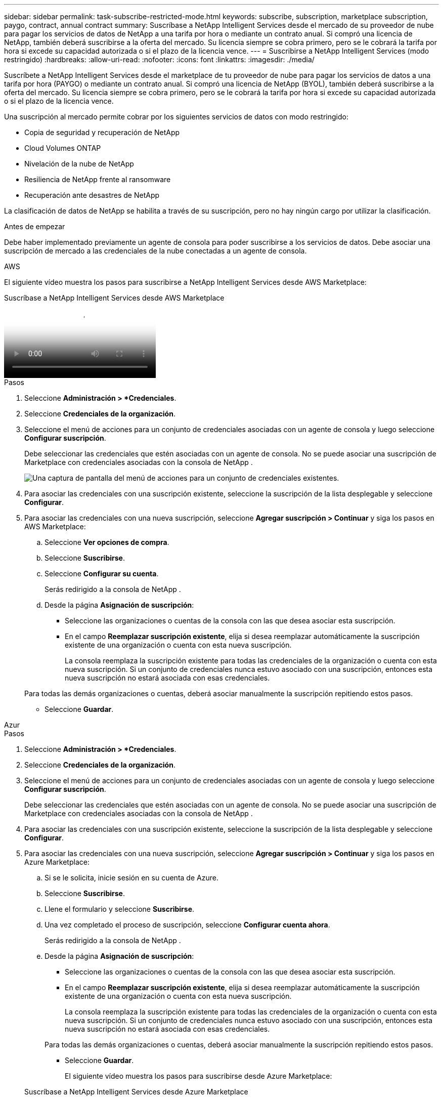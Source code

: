 ---
sidebar: sidebar 
permalink: task-subscribe-restricted-mode.html 
keywords: subscribe, subscription, marketplace subscription, paygo, contract, annual contract 
summary: Suscríbase a NetApp Intelligent Services desde el mercado de su proveedor de nube para pagar los servicios de datos de NetApp a una tarifa por hora o mediante un contrato anual.  Si compró una licencia de NetApp, también deberá suscribirse a la oferta del mercado.  Su licencia siempre se cobra primero, pero se le cobrará la tarifa por hora si excede su capacidad autorizada o si el plazo de la licencia vence. 
---
= Suscribirse a NetApp Intelligent Services (modo restringido)
:hardbreaks:
:allow-uri-read: 
:nofooter: 
:icons: font
:linkattrs: 
:imagesdir: ./media/


[role="lead"]
Suscríbete a NetApp Intelligent Services desde el marketplace de tu proveedor de nube para pagar los servicios de datos a una tarifa por hora (PAYGO) o mediante un contrato anual.  Si compró una licencia de NetApp (BYOL), también deberá suscribirse a la oferta del mercado.  Su licencia siempre se cobra primero, pero se le cobrará la tarifa por hora si excede su capacidad autorizada o si el plazo de la licencia vence.

Una suscripción al mercado permite cobrar por los siguientes servicios de datos con modo restringido:

* Copia de seguridad y recuperación de NetApp
* Cloud Volumes ONTAP
* Nivelación de la nube de NetApp
* Resiliencia de NetApp frente al ransomware
* Recuperación ante desastres de NetApp


La clasificación de datos de NetApp se habilita a través de su suscripción, pero no hay ningún cargo por utilizar la clasificación.

.Antes de empezar
Debe haber implementado previamente un agente de consola para poder suscribirse a los servicios de datos.  Debe asociar una suscripción de mercado a las credenciales de la nube conectadas a un agente de consola.

[role="tabbed-block"]
====
.AWS
--
El siguiente vídeo muestra los pasos para suscribirse a NetApp Intelligent Services desde AWS Marketplace:

.Suscríbase a NetApp Intelligent Services desde AWS Marketplace
video::096e1740-d115-44cf-8c27-b051011611eb[panopto]
.Pasos
. Seleccione *Administración > *Credenciales*.
. Seleccione *Credenciales de la organización*.
. Seleccione el menú de acciones para un conjunto de credenciales asociadas con un agente de consola y luego seleccione *Configurar suscripción*.
+
Debe seleccionar las credenciales que estén asociadas con un agente de consola.  No se puede asociar una suscripción de Marketplace con credenciales asociadas con la consola de NetApp .

+
image:screenshot_aws_configure_subscription.png["Una captura de pantalla del menú de acciones para un conjunto de credenciales existentes."]

. Para asociar las credenciales con una suscripción existente, seleccione la suscripción de la lista desplegable y seleccione *Configurar*.
. Para asociar las credenciales con una nueva suscripción, seleccione *Agregar suscripción > Continuar* y siga los pasos en AWS Marketplace:
+
.. Seleccione *Ver opciones de compra*.
.. Seleccione *Suscribirse*.
.. Seleccione *Configurar su cuenta*.
+
Serás redirigido a la consola de NetApp .

.. Desde la página *Asignación de suscripción*:
+
*** Seleccione las organizaciones o cuentas de la consola con las que desea asociar esta suscripción.
*** En el campo *Reemplazar suscripción existente*, elija si desea reemplazar automáticamente la suscripción existente de una organización o cuenta con esta nueva suscripción.
+
La consola reemplaza la suscripción existente para todas las credenciales de la organización o cuenta con esta nueva suscripción.  Si un conjunto de credenciales nunca estuvo asociado con una suscripción, entonces esta nueva suscripción no estará asociada con esas credenciales.

+
Para todas las demás organizaciones o cuentas, deberá asociar manualmente la suscripción repitiendo estos pasos.

*** Seleccione *Guardar*.






--
.Azur
--
.Pasos
. Seleccione *Administración > *Credenciales*.
. Seleccione *Credenciales de la organización*.
. Seleccione el menú de acciones para un conjunto de credenciales asociadas con un agente de consola y luego seleccione *Configurar suscripción*.
+
Debe seleccionar las credenciales que estén asociadas con un agente de consola.  No se puede asociar una suscripción de Marketplace con credenciales asociadas con la consola de NetApp .

. Para asociar las credenciales con una suscripción existente, seleccione la suscripción de la lista desplegable y seleccione *Configurar*.
. Para asociar las credenciales con una nueva suscripción, seleccione *Agregar suscripción > Continuar* y siga los pasos en Azure Marketplace:
+
.. Si se le solicita, inicie sesión en su cuenta de Azure.
.. Seleccione *Suscribirse*.
.. Llene el formulario y seleccione *Suscribirse*.
.. Una vez completado el proceso de suscripción, seleccione *Configurar cuenta ahora*.
+
Serás redirigido a la consola de NetApp .

.. Desde la página *Asignación de suscripción*:
+
*** Seleccione las organizaciones o cuentas de la consola con las que desea asociar esta suscripción.
*** En el campo *Reemplazar suscripción existente*, elija si desea reemplazar automáticamente la suscripción existente de una organización o cuenta con esta nueva suscripción.
+
La consola reemplaza la suscripción existente para todas las credenciales de la organización o cuenta con esta nueva suscripción.  Si un conjunto de credenciales nunca estuvo asociado con una suscripción, entonces esta nueva suscripción no estará asociada con esas credenciales.

+
Para todas las demás organizaciones o cuentas, deberá asociar manualmente la suscripción repitiendo estos pasos.

*** Seleccione *Guardar*.
+
El siguiente vídeo muestra los pasos para suscribirse desde Azure Marketplace:

+
.Suscríbase a NetApp Intelligent Services desde Azure Marketplace
video::b7e97509-2ecf-4fa0-b39b-b0510109a318[panopto]






--
.Google Cloud
--
.Pasos
. Seleccione *Administración > *Credenciales*.
. Seleccione *Credenciales de la organización*.
. Seleccione el menú de acciones para un conjunto de credenciales asociadas con un agente de consola y luego seleccione *Configurar suscripción*.  +Se necesita una nueva captura de pantalla (TS)image:screenshot_gcp_add_subscription.png["Una captura de pantalla del menú de acciones para un conjunto de credenciales existentes."]
. Para configurar una suscripción existente con las credenciales seleccionadas, seleccione un proyecto y una suscripción de Google Cloud de la lista desplegable y luego seleccione *Configurar*.
+
image:screenshot_gcp_associate.gif["Una captura de pantalla de un proyecto de Google Cloud y una suscripción seleccionada para las credenciales de Google Cloud."]

. Si aún no tiene una suscripción, seleccione *Agregar suscripción > Continuar* y siga los pasos en Google Cloud Marketplace.
+

NOTE: Antes de completar los siguientes pasos, asegúrese de tener privilegios de administrador de facturación en su cuenta de Google Cloud, así como un inicio de sesión en la consola de NetApp .

+
.. Después de ser redirigido a la https://console.cloud.google.com/marketplace/product/netapp-cloudmanager/cloud-manager["Página de Servicios Inteligentes de NetApp en Google Cloud Marketplace"^] , asegúrese de que el proyecto correcto esté seleccionado en el menú de navegación superior.
+
image:screenshot_gcp_cvo_marketplace.png["Una captura de pantalla de la página del mercado de Cloud Volumes ONTAP en Google Cloud."]

.. Seleccione *Suscribirse*.
.. Seleccione la cuenta de facturación adecuada y acepte los términos y condiciones.
.. Seleccione *Suscribirse*.
+
Este paso envía su solicitud de transferencia a NetApp.

.. En el cuadro de diálogo emergente, seleccione *Registrarse con NetApp, Inc.*
+
Este paso debe completarse para vincular la suscripción de Google Cloud con su organización o cuenta de Console.  El proceso de vinculación de una suscripción no estará completo hasta que seas redirigido desde esta página y luego inicies sesión en la Consola.

+
image:screenshot_gcp_marketplace_register.png["Una captura de pantalla de una ventana emergente de registro."]

.. Complete los pasos en la página *Asignación de suscripción*:
+

NOTE: Si alguien de su organización ya tiene una suscripción al mercado desde su cuenta de facturación, será redirigido a https://bluexp.netapp.com/ontap-cloud?x-gcp-marketplace-token=["la página Cloud Volumes ONTAP dentro de la consola de NetApp"^] en cambio.  Si esto no es esperado, comuníquese con su equipo de ventas de NetApp .  Google solo permite una suscripción por cuenta de facturación de Google.

+
*** Seleccione las organizaciones o cuentas de la consola con las que desea asociar esta suscripción.
*** En el campo *Reemplazar suscripción existente*, elija si desea reemplazar automáticamente la suscripción existente de una organización o cuenta con esta nueva suscripción.
+
La consola reemplaza la suscripción existente para todas las credenciales de la organización o cuenta con esta nueva suscripción.  Si un conjunto de credenciales nunca estuvo asociado con una suscripción, entonces esta nueva suscripción no estará asociada con esas credenciales.

+
Para todas las demás organizaciones o cuentas, deberá asociar manualmente la suscripción repitiendo estos pasos.

*** Seleccione *Guardar*.
+
El siguiente vídeo muestra los pasos para suscribirse desde Google Cloud Marketplace:

+
.Suscríbete desde Google Cloud Marketplace
video::373b96de-3691-4d84-b3f3-b05101161638[panopto]


.. Una vez completado este proceso, regrese a la página Credenciales en la Consola y seleccione esta nueva suscripción.
+
image:screenshot_gcp_associate.gif["Una captura de pantalla de la página de asignación de suscripción."]





--
====
.Información relacionada
* https://docs.netapp.com/us-en/bluexp-digital-wallet/task-manage-capacity-licenses.html["Administrar licencias BYOL basadas en capacidad para Cloud Volumes ONTAP"^]
* https://docs.netapp.com/us-en/bluexp-digital-wallet/task-manage-data-services-licenses.html["Administrar licencias BYOL para servicios de datos"^]
* https://docs.netapp.com/us-en/bluexp-setup-admin/task-adding-aws-accounts.html["Administrar credenciales y suscripciones de AWS"]
* https://docs.netapp.com/us-en/bluexp-setup-admin/task-adding-azure-accounts.html["Administrar credenciales y suscripciones de Azure"]
* https://docs.netapp.com/us-en/bluexp-setup-admin/task-adding-gcp-accounts.html["Administrar credenciales y suscripciones de Google Cloud"]

